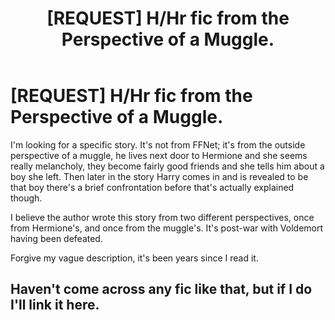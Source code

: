 #+TITLE: [REQUEST] H/Hr fic from the Perspective of a Muggle.

* [REQUEST] H/Hr fic from the Perspective of a Muggle.
:PROPERTIES:
:Author: Reichbane
:Score: 1
:DateUnix: 1466197038.0
:DateShort: 2016-Jun-18
:FlairText: Request
:END:
I'm looking for a specific story. It's not from FFNet; it's from the outside perspective of a muggle, he lives next door to Hermione and she seems really melancholy, they become fairly good friends and she tells him about a boy she left. Then later in the story Harry comes in and is revealed to be that boy there's a brief confrontation before that's actually explained though.

I believe the author wrote this story from two different perspectives, once from Hermione's, and once from the muggle's. It's post-war with Voldemort having been defeated.

Forgive my vague description, it's been years since I read it.


** Haven't come across any fic like that, but if I do I'll link it here.
:PROPERTIES:
:Author: ShamaylA
:Score: 2
:DateUnix: 1466239337.0
:DateShort: 2016-Jun-18
:END:
